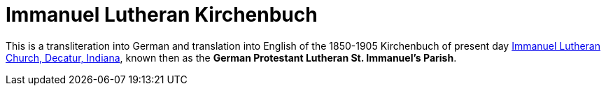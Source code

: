 = Immanuel Lutheran Kirchenbuch

This is a transliteration into German and translation into English of the 1850-1905 Kirchenbuch
of present day link:https://www.immanueldecatur.org[Immanuel Lutheran Church, Decatur, Indiana],
known then as the *German Protestant Lutheran St. Immanuel's Parish*.
